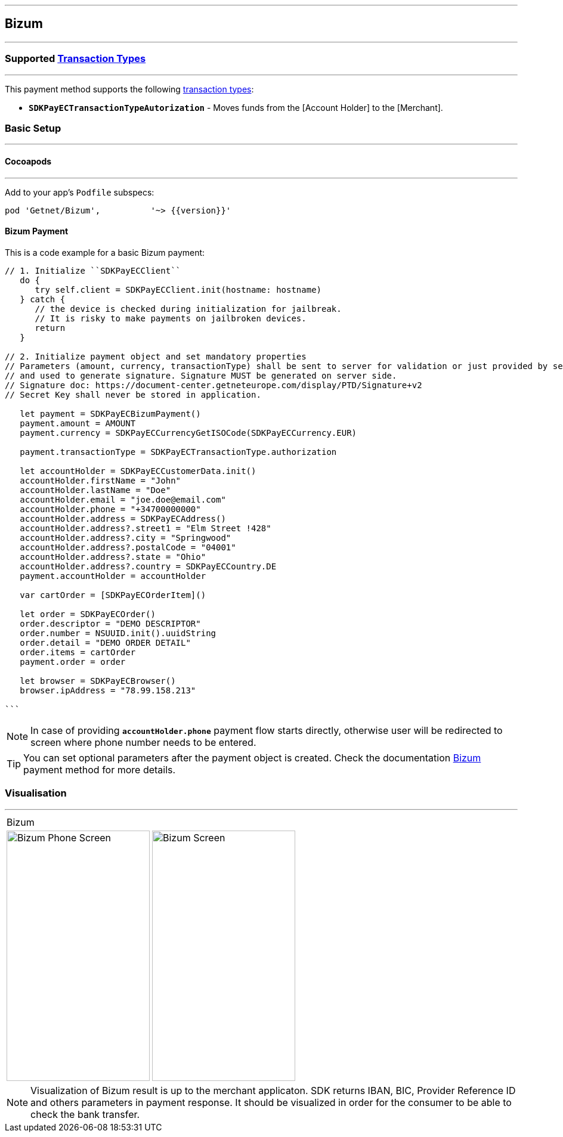
[#MobilePaymentSDK_iOS_Bizum]
---
== *Bizum*
---
=== Supported https://docs.getneteurope.com/AppendixB.html[Transaction Types]
---
This payment method supports the following
https://docs.getneteurope.com/AppendixB.html[transaction
types]:

* *`SDKPayECTransactionTypeAutorization`* - Moves funds from the [Account Holder] to the [Merchant].

[#MobilePaymentSDK_iOS_Bizum_basic_setup]
=== Basic Setup
---
[#MobilePaymentSDK_iOS_Bizum_basic_setup_cocoapods]
==== Cocoapods
---
Add to your app’s `Podfile` subspecs:
 
[source,ruby]
----
pod 'Getnet/Bizum',          '~> {{version}}'
----

[#MobilePaymentSDK_iOS_Bizum_basic_payment]
==== Bizum Payment

This is a code example for a basic Bizum payment:


[source,swift]
----
// 1. Initialize ``SDKPayECClient``
   do {
      try self.client = SDKPayECClient.init(hostname: hostname)
   } catch {
      // the device is checked during initialization for jailbreak.
      // It is risky to make payments on jailbroken devices.
      return
   }

// 2. Initialize payment object and set mandatory properties
// Parameters (amount, currency, transactionType) shall be sent to server for validation or just provided by server
// and used to generate signature. Signature MUST be generated on server side.
// Signature doc: https://document-center.getneteurope.com/display/PTD/Signature+v2
// Secret Key shall never be stored in application.

   let payment = SDKPayECBizumPayment()
   payment.amount = AMOUNT
   payment.currency = SDKPayECCurrencyGetISOCode(SDKPayECCurrency.EUR)
   
   payment.transactionType = SDKPayECTransactionType.authorization

   let accountHolder = SDKPayECCustomerData.init()
   accountHolder.firstName = "John"
   accountHolder.lastName = "Doe"
   accountHolder.email = "joe.doe@email.com"
   accountHolder.phone = "+34700000000"
   accountHolder.address = SDKPayECAddress()
   accountHolder.address?.street1 = "Elm Street !428"
   accountHolder.address?.city = "Springwood"
   accountHolder.address?.postalCode = "04001"
   accountHolder.address?.state = "Ohio"
   accountHolder.address?.country = SDKPayECCountry.DE
   payment.accountHolder = accountHolder
 
   var cartOrder = [SDKPayECOrderItem]()

   let order = SDKPayECOrder()
   order.descriptor = "DEMO DESCRIPTOR"
   order.number = NSUUID.init().uuidString
   order.detail = "DEMO ORDER DETAIL"
   order.items = cartOrder
   payment.order = order

   let browser = SDKPayECBrowser()
   browser.ipAddress = "78.99.158.213"

```
----

//-

[NOTE]
====
In case of providing *`accountHolder.phone`* payment flow starts directly, otherwise user will be redirected to screen where phone number needs to be entered.
====

//-

[TIP]
====
You can set optional parameters after the payment object is created. Check the documentation <<API_Bizum_Fields, Bizum>> payment method for more details.
====

//-

[#MobilePaymentSDK_iOS_Bizum_Visualisaton]
=== Visualisation
---

[%autowidth, cols="a,a", frame=none, grid=none, role="center"]
|===
| Bizum 
|
| image::images/07-01-02-integrating-mpsdk-on-ios/iOS/bizum-phone.png[Bizum Phone Screen, align=center, width=240, height=420]
| image::images/07-01-02-integrating-mpsdk-on-ios/iOS/bizum.png[Bizum Screen, align=center, width=240, height=420]
|
|===

[NOTE]
====
Visualization of Bizum result is up to the merchant applicaton. SDK returns IBAN, BIC, Provider Reference ID and others parameters in payment response. It should be visualized in order for the consumer to be able to check the bank transfer.
====

//-